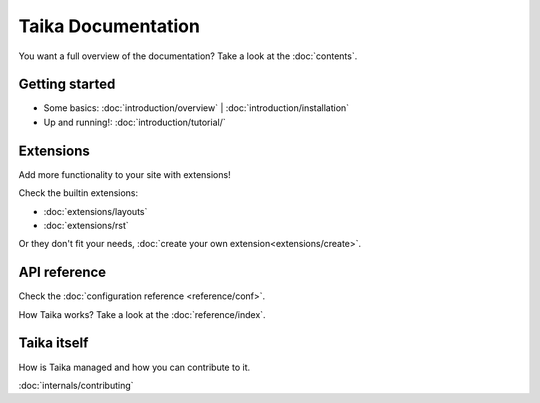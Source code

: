 Taika Documentation
===================

You want a full overview of the documentation? Take a look at the :doc:`contents`.

Getting started
---------------

* Some basics: :doc:`introduction/overview` | :doc:`introduction/installation`
* Up and running!: :doc:`introduction/tutorial/`


Extensions
----------

Add more functionality to your site with extensions!

Check the builtin extensions:

* :doc:`extensions/layouts`
* :doc:`extensions/rst`

Or they don't fit your needs, :doc:`create your own extension<extensions/create>`.


API reference
-------------

Check the :doc:`configuration reference <reference/conf>`.

How Taika works? Take a look at the :doc:`reference/index`.



Taika itself
------------

How is Taika managed and how you can contribute to it.

:doc:`internals/contributing`
